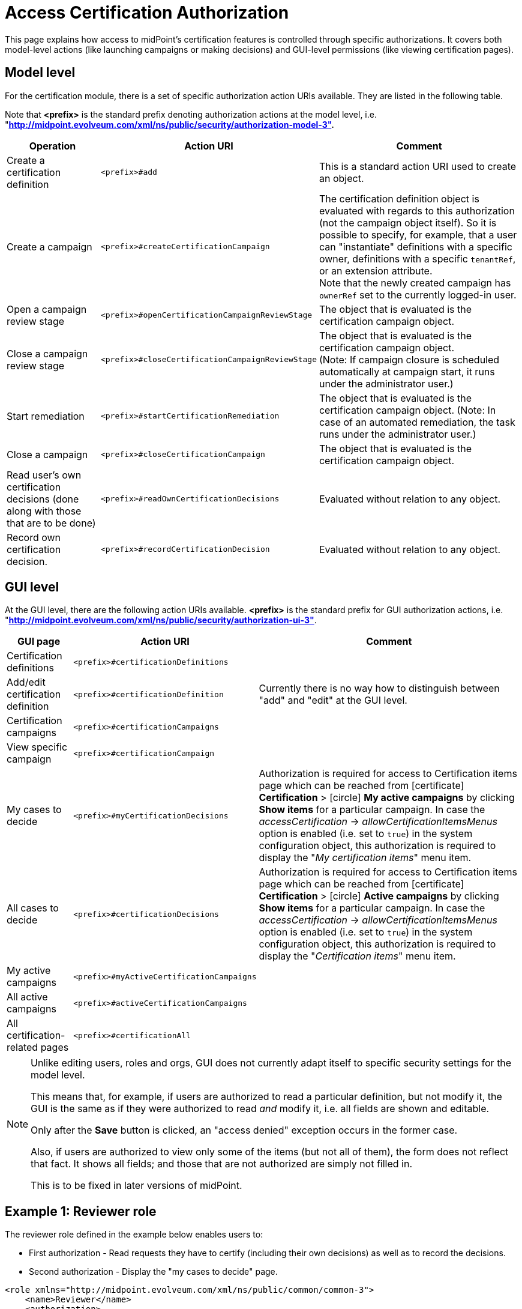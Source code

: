 = Access Certification Authorization
:page-nav-title: Authorization
:page-wiki-name: Access Certification Security
:page-wiki-id: 22282369
:page-wiki-metadata-create-user: mederly
:page-wiki-metadata-create-date: 2016-02-01T14:26:00.780+01:00
:page-wiki-metadata-modify-user: mederly
:page-wiki-metadata-modify-date: 2016-02-01T19:27:02.512+01:00
:page-upkeep-status: orange
:page-alias: { "parent" : "/midpoint/reference/security/authorization/", "slug" : "certification",  "title" : "Access Certification" }
:page-moved-from: /midpoint/reference/roles-policies/certification/authorization/
:page-description: This page explains how access to midPoint's certification features is controlled through specific authorizations.
:page-keywords: certification authorization, action URI, model level actions, GUI actions
:page-toc: top
:experimental:

This page explains how access to midPoint's certification features is controlled through specific authorizations.
It covers both model-level actions (like launching campaigns or making decisions) and GUI-level permissions (like viewing certification pages).

== Model level

For the certification module, there is a set of specific authorization action URIs available.
They are listed in the following table.

Note that *<prefix>* is the standard prefix denoting authorization actions at the model level, i.e. "*http://midpoint.evolveum.com/xml/ns/public/security/authorization-model-3".*

[%autowidth]
|===
| Operation | Action URI | Comment

| Create a certification definition
| `<prefix>#add`
| This is a standard action URI used to create an object.


| Create a campaign
| `<prefix>#createCertificationCampaign`
| The certification definition object is evaluated with regards to this authorization (not the campaign object itself).
So it is possible to specify, for example, that a user can "instantiate" definitions with a specific owner, definitions with a specific `tenantRef`, or an extension attribute. +
Note that the newly created campaign has `ownerRef` set to the currently logged-in user.


| Open a campaign review stage
| `<prefix>#openCertificationCampaignReviewStage`
| The object that is evaluated is the certification campaign object.


| Close a campaign review stage
| `<prefix>#closeCertificationCampaignReviewStage`
| The object that is evaluated is the certification campaign object. +
(Note: If campaign closure is scheduled automatically at campaign start, it runs under the administrator user.)


| Start remediation
| `<prefix>#startCertificationRemediation`
| The object that is evaluated is the certification campaign object.
(Note: In case of an automated remediation, the task runs under the administrator user.)


| Close a campaign
| `<prefix>#closeCertificationCampaign`
| The object that is evaluated is the certification campaign object.


| Read user's own certification decisions (done along with those that are to be done)
| `<prefix>#readOwnCertificationDecisions`
| Evaluated without relation to any object.


| Record own certification decision.
| `<prefix>#recordCertificationDecision`
| Evaluated without relation to any object.


|===


== GUI level

At the GUI level, there are the following action URIs available.
*<prefix>* is the standard prefix for GUI authorization actions, i.e. "*http://midpoint.evolveum.com/xml/ns/public/security/authorization-ui-3"*.

[%autowidth]
|===
| GUI page | Action URI | Comment

| Certification definitions
| `<prefix>#certificationDefinitions`
|


| Add/edit certification definition
| `<prefix>#certificationDefinition`
| Currently there is no way how to distinguish between "add" and "edit" at the GUI level.


| Certification campaigns
| `<prefix>#certificationCampaigns`
|


| View specific campaign
| `<prefix>#certificationCampaign`
|


| My cases to decide
| `<prefix>#myCertificationDecisions`
| Authorization is required for access to Certification items page which can be reached from icon:certificate[] btn:[Certification] > icon:circle[] btn:[My active campaigns] by clicking btn:[Show items] for a particular campaign.
In case the _accessCertification_ -> _allowCertificationItemsMenus_ option is enabled (i.e. set to `true`) in the system configuration object, this authorization is required to display the "_My certification items_" menu item.

| All cases to decide
| `<prefix>#certificationDecisions`
| Authorization is required for access to Certification items page which can be reached from icon:certificate[] btn:[Certification] > icon:circle[] btn:[Active campaigns] by clicking btn:[Show items] for a particular campaign.
In case the _accessCertification_ -> _allowCertificationItemsMenus_ option is enabled (i.e. set to `true`) in the system configuration object, this authorization is required to display the "_Certification items_" menu item.

| My active campaigns
| `<prefix>#myActiveCertificationCampaigns`
|

| All active campaigns
| `<prefix>#activeCertificationCampaigns`
|

| All certification-related pages
| `<prefix>#certificationAll`
|


|===

[NOTE]
====
Unlike editing users, roles and orgs, GUI does not currently adapt itself to specific security settings for the model level.

This means that, for example, if users are authorized to read a particular definition, but not modify it, the GUI is the same as if they were authorized to read _and_ modify it, i.e. all fields are shown and editable.

Only after the btn:[Save] button is clicked, an "access denied" exception occurs in the former case.

Also, if users are authorized to view only some of the items (but not all of them), the form does not reflect that fact. It shows all fields; and those that are not authorized are simply not filled in.

This is to be fixed in later versions of midPoint.
====

== Example 1: Reviewer role

The reviewer role defined in the example below enables users to:

* First authorization - Read requests they have to certify (including their own decisions) as well as to record the decisions.

* Second authorization - Display the "my cases to decide" page.

[source,xml]
----
<role xmlns="http://midpoint.evolveum.com/xml/ns/public/common/common-3">
    <name>Reviewer</name>
    <authorization>
        <action>http://midpoint.evolveum.com/xml/ns/public/security/authorization-model-3#readOwnCertificationDecisions</action>
        <action>http://midpoint.evolveum.com/xml/ns/public/security/authorization-model-3#recordCertificationDecision</action>
    </authorization>
    <authorization>
        <action>http://midpoint.evolveum.com/xml/ns/public/security/authorization-ui-3#certificationDecisions</action>
    </authorization>
</role>
----


== Example 2: Certification campaign owner

This role defined in the example below enables users to:

* First authorization - Create campaigns for a given certification definition (in this case, specified by OID, although any other filter can be used).

* Second authorization - Read and manage campaigns that were derived from this particular definition.
To "manage campaigns" in this context means to open and close their stages, and start remediations but not to close close campaigns prematurely.

* Third authorization - Use respective GUI pages.

The last privilege can be added by adding the action URI `#closeCertificationCampaign` in the list of URIs in the second authorization.

[source,xml]
----
<role xmlns="http://midpoint.evolveum.com/xml/ns/public/common/common-3"
      xmlns:c="http://midpoint.evolveum.com/xml/ns/public/common/common-3"
      xmlns:q="http://prism.evolveum.com/xml/ns/public/query-3">
   <name>Campaigns of XYZ owner</name>
   <authorization id="1">
      <action>http://midpoint.evolveum.com/xml/ns/public/security/authorization-model-3#createCertificationCampaign</action>
      <action>http://midpoint.evolveum.com/xml/ns/public/security/authorization-model-3#read</action>
      <object>
         <type>AccessCertificationDefinitionType</type>
         <filter>
            <q:text>. inOid "092c35f1-5bcd-477e-a95e-912f73314b02"</q:text>     <!-- OID of the definition of XYZ campaigns -->
         </filter>
      </object>
   </authorization>
   <authorization id="2">
      <action>http://midpoint.evolveum.com/xml/ns/public/security/authorization-model-3#read</action>
      <action>http://midpoint.evolveum.com/xml/ns/public/security/authorization-model-3#openCertificationCampaignReviewStage</action>
      <action>http://midpoint.evolveum.com/xml/ns/public/security/authorization-model-3#closeCertificationCampaignReviewStage</action>
      <action>http://midpoint.evolveum.com/xml/ns/public/security/authorization-model-3#startCertificationRemediation</action>
      <object>
         <type>AccessCertificationCampaignType</type>
         <filter>
            <q:text>definitionRef matches (oid = "092c35f1-5bcd-477e-a95e-912f73314b02")</q:text>
         </filter>
      </object>
   </authorization>
   <authorization id="3">
      <action>http://midpoint.evolveum.com/xml/ns/public/security/authorization-ui-3#certificationDefinitions</action>
      <action>http://midpoint.evolveum.com/xml/ns/public/security/authorization-ui-3#certificationDefinition</action>
      <action>http://midpoint.evolveum.com/xml/ns/public/security/authorization-ui-3#certificationCampaigns</action>
      <action>http://midpoint.evolveum.com/xml/ns/public/security/authorization-ui-3#certificationCampaign</action>
   </authorization>
</role>
----

Alternatively, you may want to specify the second authorization as "all campaigns whose owner is a currently logged-in user".
But the implementation of `owner = self` is not entirely complete yet (see bug:MID-2789[]).
